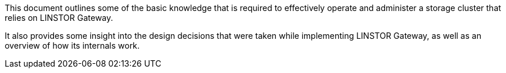 //= Understanding LINSTOR Gateway
This document outlines some of the basic knowledge that is required to effectively operate and administer a storage cluster that relies on LINSTOR Gateway.

It also provides some insight into the design decisions that were taken while implementing LINSTOR Gateway, as well as an overview of how its internals work.
